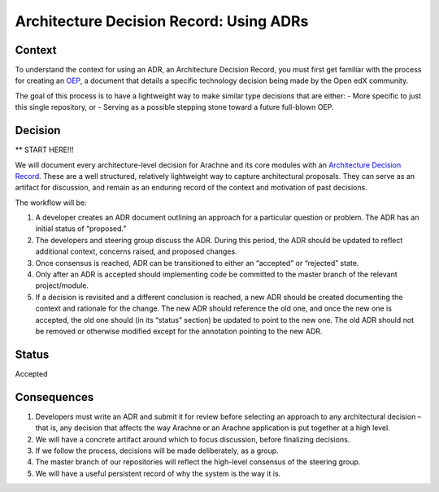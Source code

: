 Architecture Decision Record: Using ADRs
========================================

Context
-------

To understand the context for using an ADR, an Architecture Decision Record, you
must first get familiar with the process for creating an `OEP`_, a document that
details a specific technology decision being made by the Open edX community.

The goal of this process is to have a lightweight way to make similar type
decisions that are either:
- More specific to just this single repository, or
- Serving as a possible stepping stone toward a future full-blown OEP.

Decision
--------

** START HERE!!!

We will document every architecture-level decision for Arachne and its
core modules with an `Architecture Decision Record`_. These are a well
structured, relatively lightweight way to capture architectural
proposals. They can serve as an artifact for discussion, and remain as
an enduring record of the context and motivation of past decisions.

The workflow will be:

1. A developer creates an ADR document outlining an approach for a
   particular question or problem. The ADR has an initial status of
   “proposed.”
2. The developers and steering group discuss the ADR. During this
   period, the ADR should be updated to reflect additional context,
   concerns raised, and proposed changes.
3. Once consensus is reached, ADR can be transitioned to either an
   “accepted” or “rejected” state.
4. Only after an ADR is accepted should implementing code be committed
   to the master branch of the relevant project/module.
5. If a decision is revisited and a different conclusion is reached, a
   new ADR should be created documenting the context and rationale for
   the change. The new ADR should reference the old one, and once the
   new one is accepted, the old one should (in its “status” section) be
   updated to point to the new one. The old ADR should not be removed or
   otherwise modified except for the annotation pointing to the new ADR.

Status
------

Accepted

Consequences
------------

1. Developers must write an ADR and submit it for review before
   selecting an approach to any architectural decision – that is, any
   decision that affects the way Arachne or an Arachne application is
   put together at a high level.
2. We will have a concrete artifact around which to focus discussion,
   before finalizing decisions.
3. If we follow the process, decisions will be made deliberately, as a
   group.
4. The master branch of our repositories will reflect the high-level
   consensus of the steering group.
5. We will have a useful persistent record of why the system is the way
   it is.

.. _Architecture Decision Record: http://thinkrelevance.com/blog/2011/11/15/documenting-architecture-decisions
.. _OEP: https://github.com/edx/open-edx-proposals/blob/master/oeps/oep-0001.rst
